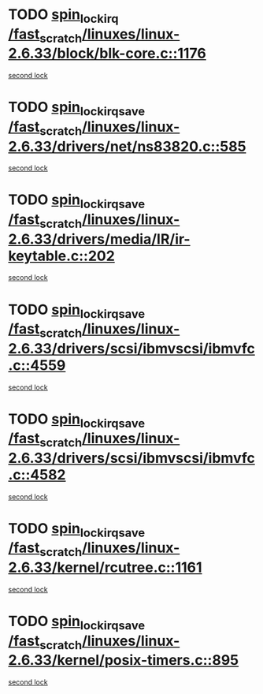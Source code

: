 * TODO [[view:/fast_scratch/linuxes/linux-2.6.33/block/blk-core.c::face=ovl-face1::linb=1176::colb=1::cole=14][spin_lock_irq /fast_scratch/linuxes/linux-2.6.33/block/blk-core.c::1176]]
[[view:/fast_scratch/linuxes/linux-2.6.33/block/blk-core.c::face=ovl-face2::linb=1267::colb=1::cole=14][second lock]]
* TODO [[view:/fast_scratch/linuxes/linux-2.6.33/drivers/net/ns83820.c::face=ovl-face1::linb=585::colb=2::cole=19][spin_lock_irqsave /fast_scratch/linuxes/linux-2.6.33/drivers/net/ns83820.c::585]]
[[view:/fast_scratch/linuxes/linux-2.6.33/drivers/net/ns83820.c::face=ovl-face2::linb=597::colb=3::cole=20][second lock]]
* TODO [[view:/fast_scratch/linuxes/linux-2.6.33/drivers/media/IR/ir-keytable.c::face=ovl-face1::linb=202::colb=2::cole=19][spin_lock_irqsave /fast_scratch/linuxes/linux-2.6.33/drivers/media/IR/ir-keytable.c::202]]
[[view:/fast_scratch/linuxes/linux-2.6.33/drivers/media/IR/ir-keytable.c::face=ovl-face2::linb=228::colb=2::cole=19][second lock]]
* TODO [[view:/fast_scratch/linuxes/linux-2.6.33/drivers/scsi/ibmvscsi/ibmvfc.c::face=ovl-face1::linb=4559::colb=1::cole=18][spin_lock_irqsave /fast_scratch/linuxes/linux-2.6.33/drivers/scsi/ibmvscsi/ibmvfc.c::4559]]
[[view:/fast_scratch/linuxes/linux-2.6.33/drivers/scsi/ibmvscsi/ibmvfc.c::face=ovl-face2::linb=4582::colb=4::cole=21][second lock]]
* TODO [[view:/fast_scratch/linuxes/linux-2.6.33/drivers/scsi/ibmvscsi/ibmvfc.c::face=ovl-face1::linb=4582::colb=4::cole=21][spin_lock_irqsave /fast_scratch/linuxes/linux-2.6.33/drivers/scsi/ibmvscsi/ibmvfc.c::4582]]
[[view:/fast_scratch/linuxes/linux-2.6.33/drivers/scsi/ibmvscsi/ibmvfc.c::face=ovl-face2::linb=4582::colb=4::cole=21][second lock]]
* TODO [[view:/fast_scratch/linuxes/linux-2.6.33/kernel/rcutree.c::face=ovl-face1::linb=1161::colb=2::cole=19][spin_lock_irqsave /fast_scratch/linuxes/linux-2.6.33/kernel/rcutree.c::1161]]
[[view:/fast_scratch/linuxes/linux-2.6.33/kernel/rcutree.c::face=ovl-face2::linb=1161::colb=2::cole=19][second lock]]
* TODO [[view:/fast_scratch/linuxes/linux-2.6.33/kernel/posix-timers.c::face=ovl-face1::linb=895::colb=1::cole=18][spin_lock_irqsave /fast_scratch/linuxes/linux-2.6.33/kernel/posix-timers.c::895]]
[[view:/fast_scratch/linuxes/linux-2.6.33/kernel/posix-timers.c::face=ovl-face2::linb=895::colb=1::cole=18][second lock]]
